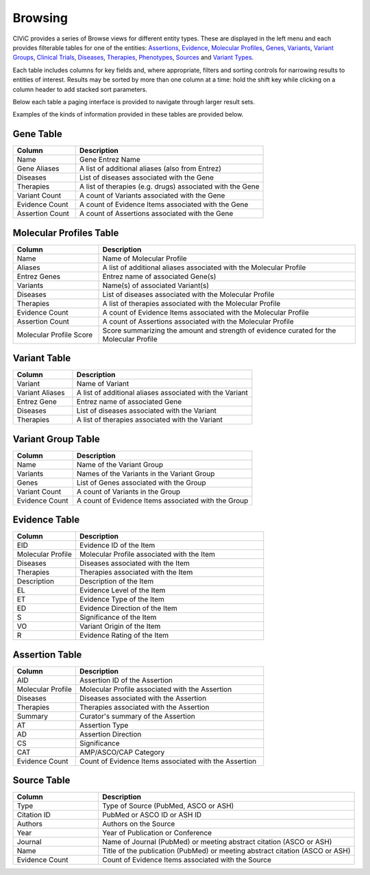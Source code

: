 Browsing
========

CIViC provides a series of Browse views for different entity types. These are displayed in the left menu and each provides filterable tables for one of the entities: 
`Assertions <https://civicdb.org/assertions>`_,
`Evidence <https://civicdb.org/evidence>`_, 
`Molecular Profiles <https://civicdb.org/molecular-profiles>`_,
`Genes <https://civicdb.org/genes>`_, 
`Variants <https://civicdb.org/variants>`_, 
`Variant Groups <https://civicdb.org/variant-groups>`_,
`Clinical Trials <https://civicdb.org/clinical-trials>`_,
`Diseases <https://civicdb.org/diseases>`_,
`Therapies <https://civicdb.org/therapies>`_,
`Phenotypes <https://civicdb.org/phenotypes>`_,
`Sources <https://civicdb.org/sources>`_ and
`Variant Types <https://civicdb.org/variant-types>`_.

Each table includes columns for key fields and, where appropriate, filters and sorting controls for narrowing results to entities of interest. Results may be sorted by more than one column at a time: hold the shift key while clicking on a column header to add stacked sort parameters.

Below each table a paging interface is provided to navigate through larger result sets.

Examples of the kinds of information provided in these tables are provided below.

Gene Table
----------

.. list-table::
   :widths: 25  75
   :header-rows: 1

   * - Column
     - Description
   * - Name
     - Gene Entrez Name
   * - Gene Aliases
     - A list of additional aliases (also from Entrez)
   * - Diseases
     - List of diseases associated with the Gene
   * - Therapies
     - A list of therapies (e.g. drugs) associated with the Gene
   * - Variant Count
     - A count of Variants associated with the Gene
   * - Evidence Count
     - A count of Evidence Items associated with the Gene
   * - Assertion Count
     - A count of Assertions associated with the Gene

Molecular Profiles Table
------------------------

.. list-table::
   :widths: 25  75
   :header-rows: 1

   * - Column
     - Description
   * - Name
     - Name of Molecular Profile
   * - Aliases
     - A list of additional aliases associated with the Molecular Profile
   * - Entrez Genes
     - Entrez name of associated Gene(s)
   * - Variants
     - Name(s) of associated Variant(s)
   * - Diseases
     - List of diseases associated with the Molecular Profile
   * - Therapies
     - A list of therapies associated with the Molecular Profile
   * - Evidence Count
     - A count of Evidence Items associated with the Molecular Profile
   * - Assertion Count
     - A count of Assertions associated with the Molecular Profile
   * - Molecular Profile Score
     - Score summarizing the amount and strength of evidence curated for the Molecular Profile

Variant Table
-------------

.. list-table::
   :widths: 25  75
   :header-rows: 1

   * - Column
     - Description
   * - Variant
     - Name of Variant
   * - Variant Aliases
     - A list of additional aliases associated with the Variant
   * - Entrez Gene
     - Entrez name of associated Gene
   * - Diseases
     - List of diseases associated with the Variant
   * - Therapies
     - A list of therapies associated with the Variant

Variant Group Table
-------------------

.. list-table::
   :widths: 25  75
   :header-rows: 1

   * - Column
     - Description
   * - Name
     - Name of the Variant Group
   * - Variants
     - Names of the Variants in the Variant Group  
   * - Genes
     - List of Genes associated with the Group
   * - Variant Count
     - A count of Variants in the Group
   * - Evidence Count
     - A count of Evidence Items associated with the Group

Evidence Table
--------------

.. list-table::
   :widths: 25  75
   :header-rows: 1

   * - Column
     - Description
   * - EID
     - Evidence ID of the Item
   * - Molecular Profile
     - Molecular Profile associated with the Item
   * - Diseases
     - Diseases associated with the Item
   * - Therapies
     - Therapies associated with the Item
   * - Description
     - Description of the Item
   * - EL
     - Evidence Level of the Item
   * - ET
     - Evidence Type of the Item
   * - ED
     - Evidence Direction of the Item
   * - S
     - Significance of the Item
   * - VO
     - Variant Origin of the Item
   * - R
     - Evidence Rating of the Item

Assertion Table
---------------

.. list-table::
   :widths: 25  75
   :header-rows: 1

   * - Column
     - Description
   * - AID
     - Assertion ID of the Assertion
   * - Molecular Profile
     - Molecular Profile associated with the Assertion
   * - Diseases
     - Diseases associated with the Assertion
   * - Therapies
     - Therapies associated with the Assertion
   * - Summary
     - Curator's summary of the Assertion
   * - AT
     - Assertion Type
   * - AD
     - Assertion Direction
   * - CS
     - Significance
   * - CAT
     - AMP/ASCO/CAP Category
   * - Evidence Count
     - Count of Evidence Items associated with the Assertion

Source Table
------------

.. list-table::
   :widths: 25  75
   :header-rows: 1

   * - Column
     - Description
   * - Type
     - Type of Source (PubMed, ASCO or ASH)
   * - Citation ID
     - PubMed or ASCO ID or ASH ID
   * - Authors
     - Authors on the Source
   * - Year
     - Year of Publication or Conference
   * - Journal
     - Name of Journal (PubMed) or meeting abstract citation (ASCO or ASH)
   * - Name
     - Title of the publication (PubMed) or meeting abstract citation (ASCO or ASH)
   * - Evidence Count
     - Count of Evidence Items associated with the Source

